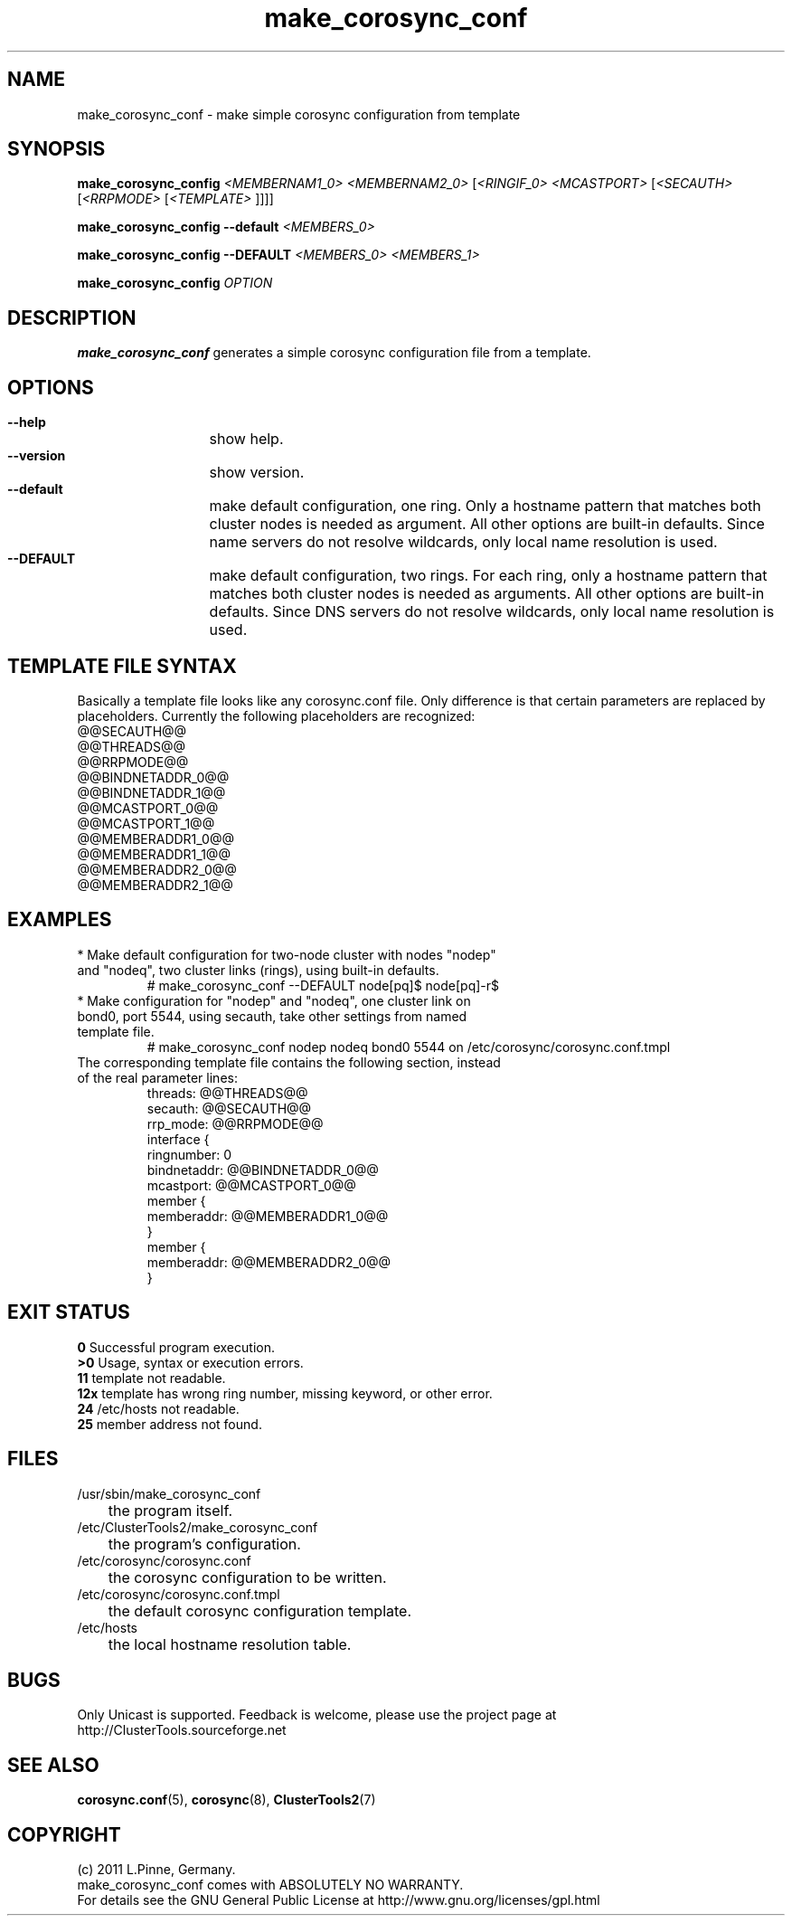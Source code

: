 .TH make_corosync_conf 8 "08 July 2011" "" "ClusterTools2"
.\"
.SH NAME
make_corosync_conf \- make simple corosync configuration from template 
.\"
.SH SYNOPSIS
.P
.B make_corosync_config \fI<MEMBERNAM1_0> <MEMBERNAM2_0> \fR[\fI<RINGIF_0> <MCASTPORT> \fR[\fI<SECAUTH> \fR[\fI<RRPMODE> \fR[\fI<TEMPLATE> \fR]]]]
.P
.B make_corosync_config --default \fI<MEMBERS_0>\fR
.P
.B make_corosync_config --DEFAULT \fI<MEMBERS_0> <MEMBERS_1>\fR
.P
.B make_corosync_config \fIOPTION\fR
.\"
.SH DESCRIPTION
\fBmake_corosync_conf\fP generates a simple corosync configuration file from a template.
.br
.\"
.SH OPTIONS
.HP
\fB --help\fR
	show help.
.HP
\fB --version\fR
	show version.
.HP
\fB --default\fR
	make default configuration, one ring. Only a hostname pattern that matches both cluster nodes is needed as argument. All other options are built-in defaults. Since name servers do not resolve wildcards, only local name resolution is used.
.HP
\fB --DEFAULT\fR
	make default configuration, two rings. For each ring, only a hostname pattern that matches both cluster nodes is needed as arguments. All other options are built-in defaults. Since DNS servers do not resolve wildcards, only local name resolution is used.
.\"
.SH TEMPLATE FILE SYNTAX
Basically a template file looks like any corosync.conf file. Only difference is that certain parameters are replaced by placeholders. Currently the following placeholders are recognized:
.br
@@SECAUTH@@
.br
@@THREADS@@
.br
@@RRPMODE@@
.br
@@BINDNETADDR_0@@
.br
@@BINDNETADDR_1@@
.br
@@MCASTPORT_0@@
.br
@@MCASTPORT_1@@
.br
@@MEMBERADDR1_0@@
.br
@@MEMBERADDR1_1@@
.br
@@MEMBERADDR2_0@@
.br
@@MEMBERADDR2_1@@
.\"
.SH EXAMPLES
.br
.TP
* Make default configuration for two-node cluster with nodes "nodep" and "nodeq", two cluster links (rings), using built-in defaults.
.br
# make_corosync_conf --DEFAULT node[pq]$ node[pq]-r$
.TP
* Make configuration for "nodep" and "nodeq", one cluster link on bond0, port 5544, using secauth, take other settings from named template file. 
.br
# make_corosync_conf nodep nodeq bond0 5544 on /etc/corosync/corosync.conf.tmpl
.TP
The corresponding template file contains the following section, instead of the real parameter lines:
.br
threads:        @@THREADS@@
.br
secauth:        @@SECAUTH@@
.br
rrp_mode:        @@RRPMODE@@
.br
interface {
.br
ringnumber:     0
.br
bindnetaddr:    @@BINDNETADDR_0@@
.br
mcastport:      @@MCASTPORT_0@@
.br
member {
.br
memberaddr: @@MEMBERADDR1_0@@
.br
}
.br
member {
.br
memberaddr: @@MEMBERADDR2_0@@
.br
}
.\"
.SH EXIT STATUS
.B 0
Successful program execution.
.br
.B >0 
Usage, syntax or execution errors.
.br
.B 11
template not readable.
.br
.B 12x
template has wrong ring number, missing keyword, or other error.
.br
.B 24
/etc/hosts not readable.
.br
.B 25
member address not found.
.\"
.SH FILES
.TP
/usr/sbin/make_corosync_conf
	the program itself.
.TP
/etc/ClusterTools2/make_corosync_conf
	the program's configuration.
.TP
/etc/corosync/corosync.conf
	the corosync configuration to be written.
.TP
/etc/corosync/corosync.conf.tmpl
	the default corosync configuration template.
.TP
/etc/hosts
	the local hostname resolution table.
.\"
.SH BUGS
Only Unicast is supported.
Feedback is welcome, please use the project page at
.br
http://ClusterTools.sourceforge.net
.\"
.SH SEE ALSO
\fBcorosync.conf\fP(5), \fBcorosync\fP(8), \fBClusterTools2\fP(7)
.\"
.\"
.SH COPYRIGHT
(c) 2011 L.Pinne, Germany.
.br
make_corosync_conf comes with ABSOLUTELY NO WARRANTY.
.br
For details see the GNU General Public License at
http://www.gnu.org/licenses/gpl.html
.\"
